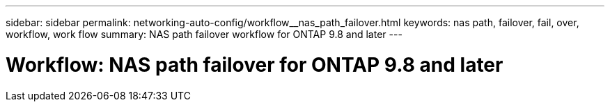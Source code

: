 ---
sidebar: sidebar
permalink: networking-auto-config/workflow__nas_path_failover.html
keywords: nas path, failover, fail, over, workflow, work flow
summary: NAS path failover workflow for ONTAP 9.8 and later
---

= Workflow: NAS path failover for ONTAP 9.8 and later
:hardbreaks:
:nofooter:
:icons: font
:linkattrs:
:imagesdir: ./media/

//
// This file was created with NDAC Version 2.0 (August 17, 2020)
//
// 2020-11-23 12:34:43.313183
//
// restructured: March 2021
//
